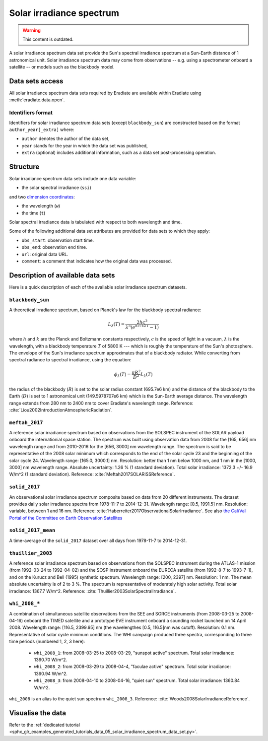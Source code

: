 .. _sec-user_guide-data-solar_irradiance_spectrum_data_sets:

Solar irradiance spectrum
=========================

.. warning:: This content is outdated.

A solar irradiance spectrum data set provide the Sun's spectral irradiance
spectrum at a Sun-Earth distance of 1 astronomical unit.
Solar irradiance spectrum data may come from observations -- e.g. using a
spectrometer onboard a satellite -- or models such as the blackbody model.

Data sets access
----------------

All solar irradiance spectrum data sets required by Eradiate are available
within Eradiate using :meth:`eradiate.data.open`.

Identifiers format
^^^^^^^^^^^^^^^^^^

Identifiers for solar irradiance spectrum data sets (except ``blackbody_sun``)
are constructed based on the format ``author_year[_extra]`` where:

* ``author`` denotes the author of the data set,
* ``year`` stands for the year in which the data set was published,
* ``extra`` (optional) includes additional information, such as a data set post-processing
  operation.

Structure
---------

Solar irradiance spectrum data sets include one data variable:

* the solar spectral irradiance (``ssi``)

and two
`dimension coordinates <http://xarray.pydata.org/en/stable/data-structures.html#coordinates>`_:

* the wavelength (``w``)
* the time (``t``)

Solar spectral irradiance data is tabulated with respect to both wavelength and
time.

Some of the following additional data set attributes are provided for data
sets to which they apply:

* ``obs_start``: observation start time.
* ``obs_end``: observation end time.
* ``url``: original data URL.
* ``comment``: a comment that indicates how the original data was processed.

Description of available data sets
----------------------------------

Here is a quick description of each of the available solar irradiance
spectrum datasets.

``blackbody_sun``
^^^^^^^^^^^^^^^^^

A theoretical irradiance spectrum, based on Planck's law
for the blackbody spectral radiance:

.. math::

  L_{\lambda}(T) = \frac{2hc^2}{\lambda^5 (e^{hc/k\lambda T} - 1)}

where :math:`h` and :math:`k` are the Planck and Boltzmann constants
respectively, :math:`c` is the speed of light in a vacuum, :math:`\lambda` is
the wavelength, with a blackbody temperature :math:`T` of 5800 K ---
which is roughly the temperature of the Sun's photosphere. The envelope of the
Sun's irradiance spectrum approximates that of a blackbody radiator. While
converting from spectral radiance to spectral irradiance, using the equation:

.. math::

  \phi_{\lambda}(T) = \frac{\pi R^2}{D^2} L_{\lambda} (T)

the radius of the blackbody (:math:`R`) is set to the solar radius constant
(695.7e6 km) and the distance of the blackbody to the Earth (:math:`D`) is set
to 1 astronomical unit (149.5978707e6 km) which is the Sun-Earth average
distance. The wavelength range extends from 280 nm to 2400 nm to cover
Eradiate's wavelength range. Reference:
:cite:`Liou2002IntroductionAtmosphericRadiation`.

``meftah_2017``
^^^^^^^^^^^^^^^

A reference solar irradiance spectrum based on observations
from the SOLSPEC instrument of the SOLAR payload onboard the internationial
space station. The spectrum was built using observation data from 2008 for
the [165, 656] nm wavelength range and from 2010-2016 for the [656, 3000] nm
wavelength range. The spectrum is said to be representative of the 2008 solar
minimum which corresponds to the end of the solar cycle 23 and the beginning
of the solar cycle 24. Wavelength range: [165.0, 3000.1] nm. Resolution:
better than 1 nm below 1000 nm, and 1 nm in the [1000, 3000] nm wavelength
range. Absolute uncertainty: 1.26 % (1 standard deviation). Total solar
irradiance: 1372.3 +/- 16.9 W/m^2 (1 standard deviation). Reference:
:cite:`Meftah2017SOLARISSReference`.

``solid_2017``
^^^^^^^^^^^^^^

An observational solar irradiance spectrum composite based on
data from 20 different instruments. The dataset provides daily solar
irradiance spectra from 1978-11-7 to 2014-12-31. Wavelength range: [0.5,
1991.5] nm. Resolution: variable, between 1 and 16 nm. Reference:
:cite:`Haberreiter2017ObservationalSolarIrradiance`. See also
`the Cal/Val Portal of the Committee on Earth Observation Satellites
<http://calvalportal.ceos.org/solar-irradiance-spectrum>`_

``solid_2017_mean``
^^^^^^^^^^^^^^^^^^^

A time-average of the ``solid_2017`` dataset over all days
from 1978-11-7 to 2014-12-31.

``thuillier_2003``
^^^^^^^^^^^^^^^^^^

A reference solar irradiance spectrum based on observations
from the SOLSPEC instrument during the ATLAS-1 mission (from 1992-03-24 to
1992-04-02) and the SOSP instrument onboard the EURECA satellite
(from 1992-8-7 to 1993-7-1), and on the Kurucz and Bell (1995) synthetic
spectrum. Wavelength range: [200, 2397] nm. Resolution: 1 nm. The mean
absolute uncertainty is of 2 to 3 %. The spectrum is representative of
moderately high solar activity. Total solar irradiance: 1367.7 W/m^2.
Reference: :cite:`Thuillier2003SolarSpectralIrradiance`.

``whi_2008_*``
^^^^^^^^^^^^^^

A combination of simultaneous satellite observations from the
SEE and SORCE instruments (from 2008-03-25 to 2008-04-16) onboard the TIMED
satellite and a prototype EVE instrument onboard a sounding rocket launched
on 14 April 2008. Wavelength range: [116.5, 2399.95] nm (the wavelengthes
[0.5, 116.5]nm was cutoff). Resolution: 0.1 nm. Representative of solar cycle
minimum conditions. The WHI campaign produced three spectra, corresponding to
three time periods (numbered 1, 2, 3 here):

  - ``whi_2008_1``: from 2008-03-25 to 2008-03-29, "sunspot active" spectrum.
    Total solar irradiance: 1360.70 W/m^2.

  - ``whi_2008_2``: from 2008-03-29 to 2008-04-4, "faculae active" spectrum.
    Total solar irradiance: 1360.94 W/m^2.

  - ``whi_2008_3``: from 2008-04-10 to 2008-04-16, "quiet sun" spectrum.
    Total solar irradiance: 1360.84 W/m^2.

``whi_2008`` is an alias to the quiet sun spectrum ``whi_2008_3``.
Reference: :cite:`Woods2008SolarIrradianceReference`.

Visualise the data
------------------
Refer to the
:ref:`dedicated tutorial <sphx_glr_examples_generated_tutorials_data_05_solar_irradiance_spectrum_data_set.py>`.
